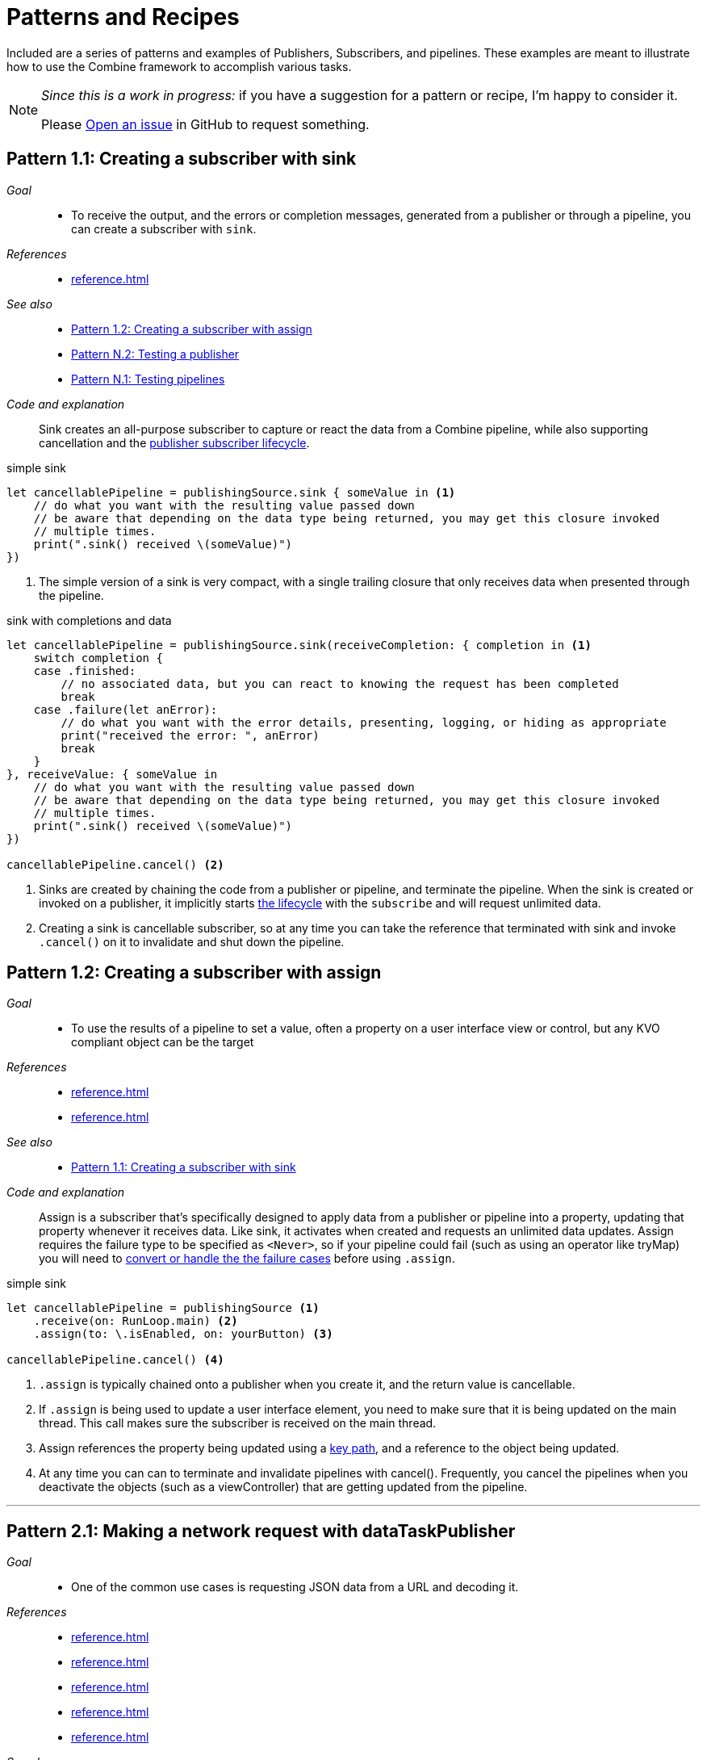 [#patterns]
= Patterns and Recipes

Included are a series of patterns and examples of Publishers, Subscribers, and pipelines.
These examples are meant to illustrate how to use the Combine framework to accomplish various tasks.

[NOTE]
====
__Since this is a work in progress:__
if you have a suggestion for a pattern or recipe, I'm happy to consider it.

Please https://github.com/heckj/swiftui-notes/issues/new/choose[Open an issue] in GitHub to request something.
====

[#patterns-sink-subscriber]
== Pattern 1.1: Creating a subscriber with sink

__Goal__::

* To receive the output, and the errors or completion messages, generated from a publisher or through a pipeline, you can create a subscriber with `sink`.

__References__::

* <<reference.adoc#reference-sink>>

__See also__::

* <<#patterns-assign-subscriber>>
* <<#patterns-testing-publisher>>
* <<#patterns-testing-pipeline>>

__Code and explanation__::

Sink creates an all-purpose subscriber to capture or react the data from a Combine pipeline, while also supporting cancellation and the <<coreconcepts.adoc#core-lifecycle,publisher subscriber lifecycle>>.

.simple sink
[source, swift]
----
let cancellablePipeline = publishingSource.sink { someValue in <1>
    // do what you want with the resulting value passed down
    // be aware that depending on the data type being returned, you may get this closure invoked
    // multiple times.
    print(".sink() received \(someValue)")
})
----
<1> The simple version of a sink is very compact, with a single trailing closure that only receives data when presented through the pipeline.

.sink with completions and data
[source, swift]
----
let cancellablePipeline = publishingSource.sink(receiveCompletion: { completion in <1>
    switch completion {
    case .finished:
        // no associated data, but you can react to knowing the request has been completed
        break
    case .failure(let anError):
        // do what you want with the error details, presenting, logging, or hiding as appropriate
        print("received the error: ", anError)
        break
    }
}, receiveValue: { someValue in
    // do what you want with the resulting value passed down
    // be aware that depending on the data type being returned, you may get this closure invoked
    // multiple times.
    print(".sink() received \(someValue)")
})

cancellablePipeline.cancel() <2>
----

<1> Sinks are created by chaining the code from a publisher or pipeline, and terminate the pipeline.
When the sink is created or invoked on a publisher, it implicitly starts <<coreconcepts.adoc#core-lifecycle,the lifecycle>> with the `subscribe` and will request unlimited data.
<2> Creating a sink is cancellable subscriber, so at any time you can take the reference that terminated with sink and invoke `.cancel()` on it to invalidate and shut down the pipeline.

// force a page break - in HTML rendering is just a <HR>
<<<

[#patterns-assign-subscriber]
== Pattern 1.2: Creating a subscriber with assign

__Goal__::

* To use the results of a pipeline to set a value, often a property on a user interface view or control, but any KVO compliant object can be the target

__References__::

* <<reference.adoc#reference-assign>>
* <<reference.adoc#reference-receive>>

__See also__::

* <<#patterns-sink-subscriber>>

__Code and explanation__::

Assign is a subscriber that's specifically designed to apply data from a publisher or pipeline into a property, updating that property whenever it receives data.
Like sink, it activates when created and requests an unlimited data updates.
Assign requires the failure type to be specified as `<Never>`, so if your pipeline could fail (such as using an operator like tryMap) you will need to <<#patterns-general-error-handling,convert or handle the the failure cases>> before using `.assign`.

.simple sink
[source, swift]
----
let cancellablePipeline = publishingSource <1>
    .receive(on: RunLoop.main) <2>
    .assign(to: \.isEnabled, on: yourButton) <3>

cancellablePipeline.cancel() <4>
----

<1> `.assign` is typically chained onto a publisher when you create it, and the return value is cancellable.
<2> If `.assign` is being used to update a user interface element, you need to make sure that it is being updated on the main thread. This call makes sure the subscriber is received on the main thread.
<3> Assign references the property being updated using a https://developer.apple.com/documentation/swift/referencewritablekeypath[key path], and a reference to the object being updated.
<4> At any time you can can to terminate and invalidate pipelines with cancel(). Frequently, you cancel the pipelines when you deactivate the objects (such as a viewController) that are getting updated from the pipeline.

// force a page break - in HTML rendering is just a <HR>
<<<
'''

[#patterns-dataTaskPublisher-decode]
== Pattern 2.1: Making a network request with dataTaskPublisher

__Goal__::

* One of the common use cases is requesting JSON data from a URL and decoding it.

__References__::

* <<reference.adoc#reference-dataTaskPublisher>>
* <<reference.adoc#reference-map>>
* <<reference.adoc#reference-decode>>
* <<reference.adoc#reference-sink>>
* <<reference.adoc#reference-subscribe>>

__See also__::

* <<#patterns-dataTaskPublisher-tryMap>>
* <<#patterns-oneshot-error-handling>>
* <<#patterns-retry>>

__Code and explanation__::

This can be readily accomplished with Combine using
<<reference.adoc#reference-dataTaskPublisher>> followed by a series of operators that process the
data.
Minimally, this is <<reference.adoc#reference-map>> and <<reference.adoc#reference-decode>> before going into your subscriber.

https://developer.apple.com/documentation/foundation/urlsession/3329708-datataskpublisher[dataTaskPublisher] on https://developer.apple.com/documentation/foundation/urlsession[URLSession].

The simplest case of using this might be:

[source, swift]
----
let myURL = URL(string: "https://postman-echo.com/time/valid?timestamp=2016-10-10")
// checks the validity of a timestamp - this one returns {"valid":true}
// matching the data structure returned from https://postman-echo.com/time/valid
fileprivate struct PostmanEchoTimeStampCheckResponse: Decodable, Hashable { <1>
    let valid: Bool
}

let remoteDataPublisher = URLSession.shared.dataTaskPublisher(for: myURL!) <2>
    // the dataTaskPublisher output combination is (data: Data, response: URLResponse)
    .map { $0.data } <3>
    .decode(type: PostmanEchoTimeStampCheckResponse.self, decoder: JSONDecoder()) <4>

let cancellableSink = remoteDataPublisher.sink
    .sink(receiveCompletion: { completion in
            print(".sink() received the completion", String(describing: completion))
            switch completion {
                case .finished: <5>
                    break
                case .failure(let anError): <6>
                    print("received error: ", anError)
            }
    }, receiveValue: { someValue in <7>
        print(".sink() received \(someValue)")
    })
----

<1> Commonly you'll have a struct defined that supports at least https://developer.apple.com/documentation/swift/decodable[Decodable] (if not the full https://developer.apple.com/documentation/swift/codable[Codable protocol]). This struct can be defined to only pull the pieces you're interested in from the JSON provided over the network.
<2> dataTaskPublisher is instantiated from URLSession. You can configure your own options on URLSession, or use the general shared session as you require.
<3> The data that is returns down the pipeline is a tuple: `(data: Data, response: URLResponse)`. The <<reference.adoc#reference-map>> operator is used to get the data and drop the URL response, returning just Data down the pipeline.
<4> <<reference.adoc#reference-decode>> is used to load the data and attempt to transform it into the struct defined. Decode can throw an error itself if the decode fails. If it succeeds, the object passed down the pipeline will be the struct from the JSON data.
<5> If the decoding happened without errors, the finished completion will be triggered, and the value will also be passed to the receiveValue closure.
<6> If the a failure happened (either with the original network request or the decoding), the error will be passed into with the `.failure` completion.
<7> Only if the data succeeded with request and decoding will this closure get invoked, and the data format received with be an instance of the struct `PostmanEchoTimeStampCheckResponse`.

[#patterns-dataTaskPublisher-tryMap]
== Pattern 2.2: Stricter request processing with dataTaskPublisher

__Goal__::

* When URLSession makes a connection, it only reports an error if the remote server doesn't respond. You may want to consider a number of responses, based on status code, to be errors. To accomplish this, you can use tryMap to inspect the http response and throw an error in the pipeline.

__References__::

* <<reference.adoc#reference-dataTaskPublisher>>
* <<reference.adoc#reference-tryMap>>
* <<reference.adoc#reference-decode>>
* <<reference.adoc#reference-sink>>
* <<reference.adoc#reference-subscribe>>

__See also__::

* <<#patterns-dataTaskPublisher-decode>>
* <<#patterns-oneshot-error-handling>>
* <<#patterns-retry>>


__Code and explanation__::

To have more control over what is considered a failure in the URL response, use a `tryMap` operator on the tuple response from dataTaskPublisher.
Since dataTaskPublisher returns both the response data and the URLResponse into the pipeline, you can immediately inspect the response and throw an error of your own if desired.

An example of that might look like:

[source, swift]
----
let myURL = URL(string: "https://postman-echo.com/time/valid?timestamp=2016-10-10")
// checks the validity of a timestamp - this one returns {"valid":true}
// matching the data structure returned from https://postman-echo.com/time/valid
fileprivate struct PostmanEchoTimeStampCheckResponse: Decodable, Hashable {
    let valid: Bool
}
enum testFailureCondition: Error {
    case invalidServerResponse
}


let remoteDataPublisher = URLSession.shared.dataTaskPublisher(for: myURL!)
    .tryMap { data, response -> Data in <1>
                guard let httpResponse = response as? HTTPURLResponse, <2>
                    httpResponse.statusCode == 200 else { <3>
                        throw testFailureCondition.invalidServerResponse <4>
                }
                return data <5>
    }
    .decode(type: PostmanEchoTimeStampCheckResponse.self, decoder: JSONDecoder())

let cancellableSink = remoteDataPublisher.sink
    .sink(receiveCompletion: { completion in
            print(".sink() received the completion", String(describing: completion))
            switch completion {
                case .finished:
                    break
                case .failure(let anError):
                    print("received error: ", anError)
            }
    }, receiveValue: { someValue in
        print(".sink() received \(someValue)")
    })
----

Where the <<#patterns-dataTaskPublisher-decode, previous pattern>> used a <<reference.adoc#reference-map>> operator, this uses tryMap, which allows us to identify and throw errors in the pipeline based on what was returned.

<1> <<reference.adoc#reference-tryMap>> still gets the tuple of `(data: Data, response: URLResponse)`, and is defined here as returning just the type of Data down the pipeline.
<2> Within the closure for tryMap, we can cast the response to HTTPURLResponse and dig deeper into it, including looking at the specific status code.
<3> In this case, we want to consider **anything** other than a 200 response code as a failure. HTTPURLResponse.status_code is an Int type, so you could also have logic such as `httpResponse.statusCode > 300`.
<4> If the predicates aren't met, then we can throw an instance of an error of our choosing, `invalidServerResponse` in this case.
<5> If no error has occured, then we simply pass down Data for further processing.

When an error is triggered on the pipeline, a `.failure` completion is sent with the error encapsulated within it, regardless of where it happened in the pipeline.

// force a page break - in HTML rendering is just a <HR>
<<<
'''

[#patterns-general-error-handling]
== Error Handling

The examples above expected that the subscriber would handle the error conditions, if they occured.
However, you are not always able to control the subscriber - as might be the case if you're using SwiftUI view properties as the subscriber, and you're providing the publisher.
In these cases, you need to build your pipeline so that the output types match the subscriber types.

For example, if you are working with SwiftUI and the you want to use `.assign` to set the `isEnabled` property on a button, the subscriber will have a few requirements:

. the subcriber should match the type output of `<Bool>`, `<Never>`
. the subscriber should be called on the main thread

With a publisher that can throw an error (such as `dataTaskPublisher`), you need to construct a pipeline to convert the output type, but also handle the error within the pipeline to match a failure type of `<Never>`.

How you handle the errors within a pipeline is very dependent on how the pipeline is working.
If the pipeline is set up to return a single result and terminate, continue to <<patterns-oneshot-error-handling>>.
If the pipeline is set up to continually update, the error handling needs to be a little more complex.
Jump ahead to <<patterns-continual-error-handling>>.

[#patterns-assertNoFailure]
=== Pattern 3.1: converting to a Never failure type using assertNoFailure

__Goal__::

* Verify no error has occured within a pipeline

__References__::

* << link to reference pages>>

__See also__::

* << link to other patterns>>

__Code and explanation__::

A brutal way to handle this is to crash the application when an error happens.
Combine provides the operator `assertNoFailure()` for this purpose.
This is useful if you are sure you handled the errors and need to map a pipeline which technically can generate a failure type of `<Error>` to a subscriber that requires a failure type of `<Never>`.

Adding it into the pipeline requires no additional parameters, but you can include a string:

[source, swift]
----
.assertNoFailure()
// OR
.assertNoFailure("What could possibly go wrong?")
----

[NOTE]
====
I'm not entirely clear on where that string would appear if you did include it.

When trying out this code in unit tests, the tests invariably drop into a debugger at the assertion point when a .failure is processed through the pipeline.
====

It is far more likely that you want to handle the error and not have the application crash.

// force a page break - in HTML rendering is just a <HR>
<<<
'''

[#patterns-oneshot-error-handling]
=== Pattern 3.2: Using catch to handle errors in a one-shot pipeline

__Goal__::

* The `.catch()` operator is useful to recover from an error, but it can have unexpected side effects if you aren't familiar with how it works.

__References__::

* << link to reference pages>>

__See also__::

* << link to other patterns>>

__Code and explanation__::

`.catch()` handles errors by replacing the upstream publisher with another publisher that you provide as a return in a closure.
This effectively terminates the earlier portion of the pipeline.
If you're using a one-shot publisher (one that doesn't create more than a single event), then this is fine.

For example, dataTaskPublisher is a one-shot publisher, and you might use catch with it to ensure that you get a response, returning a placeholder in the event of an error.
Extending our previous example to provide a default response:

[source, swift]
----
struct IPInfo: Codable {
    // matching the data structure returned from ip.jsontest.com
    var ip: String
}
let myURL = URL(string: "http://ip.jsontest.com")
// NOTE(heckj): you'll need to enable insecure downloads in your Info.plist for this example
// since the URL scheme is 'http'

let remoteDataPublisher = URLSession.shared.dataTaskPublisher(for: myURL!)
    // the dataTaskPublisher output combination is (data: Data, response: URLResponse)
    .map({ (inputTuple) -> Data in
        return inputTuple.data
    })
    .decode(type: IPInfo.self, decoder: JSONDecoder())
    .catch { err in
        return Publishers.Just(IPInfo(ip: "8.8.8.8"))
    }
    .eraseToAnyPublisher()
----

// NOTE(heckj): this next bit (until retry) might be better migrated to the reference section on how catch works.

A possible problem with this technique is that the if the original publisher generates more values to which you wish to react, the original pipeline has been ended.
This means if you are creating a pipeline that reacts to a `@Published` property, then after any failed value that activates the catch operator, the pipeline will cease to react further.
See <<reference.adoc#reference-catch>> for more detail and an example.

// force a page break - in HTML rendering is just a <HR>
<<<
'''

[#patterns-retry]
=== Pattern 3.3: Retrying in the event of a temporary failure

__Goal__::

* The `retry` operator can be included in a chain to retry a subscription when a `.failure` completion occurs.

__References__::

* << link to reference pages>>

__See also__::

* << link to other patterns>>

__Code and explanation__::

When you specify this operator in a pipeline and it receives a subscription, it first tries to request a subscription from it's upstream publisher.
If the response to that subscription fails, then it will retry the subscription to the same publisher.

The retry operator can be specified with a number of retries to attempt.
If no number of retries is specified, it will attempt to retry indefinitely until it receives a .finished completion from it's subscriber.
If the number of retries is specified and all requests fail, then the `.failure` completion is passed down to the subscriber of this operator.

In practice, this is mostly commonly desired when attempting to request network resources with an unstable connection.
If you use a retry operator, you should add a specific number of retries so that the subscription doesn't effectively get into an infinite loop.

An example of the above example using retry:

[source, swift]
----
struct IPInfo: Codable {
    // matching the data structure returned from ip.jsontest.com
    var ip: String
}
let myURL = URL(string: "http://ip.jsontest.com")
// NOTE(heckj): you'll need to enable insecure downloads in your Info.plist for this example
// since the URL scheme is 'http'

let remoteDataPublisher = URLSession.shared.dataTaskPublisher(for: myURL!)
    // the dataTaskPublisher output combination is (data: Data, response: URLResponse)
    .retry(3)
    // if the URLSession returns a .failure completion, try at most 3 times to get a successful response
    .map({ (inputTuple) -> Data in
        return inputTuple.data
    })
    .decode(type: IPInfo.self, decoder: JSONDecoder())
    .catch { err in
        return Publishers.Just(IPInfo(ip: "8.8.8.8"))
    }
    .eraseToAnyPublisher()
----

[WARNING]
====
When using the `retry()` operator with `dataTaskPublisher`, verify that the URL you are requesting isn't going to have negative side effects if requested repeatedly or with a retry.
Ideally such requests are be expected to be idempotent.
====

// force a page break - in HTML rendering is just a <HR>
<<<
'''

[#patterns-continual-error-handling]
=== Pattern 3.4: Using flatMap with catch to handle errors

__Goal__::

* The `flatMap` operator can be used with `catch` to continue to handle errors on new published values.

__References__::

* << link to reference pages>>

__See also__::

* << link to other patterns>>

__Code and explanation__::

The `flatMap()` operator is exactly what we need in this use case.

You can think of the `flatMap()` operator as a way to inject values into your pipeline from a temporary one-shot publisher.
For every element `flatMap()` receives, it invokes it's closure to create a publisher.
That publisher is then sending values to any downstream subscriber.

This is a perfect mechanism for when you want to maintain updates up an upstream publisher, as it effectively creates one-shot publishers (or even small pipelines) that send a single value and then complete.
The completion from the created one-shot publishers terminates in the flatMap and isn't passed to downstream subscribers.
To use this with error handling, we can create a one-shot publisher, or pipeline, that starts with the value provided upstream.
Then we create the pipeline to do any potentially failing work, and construct it with a `.catch` as we saw earlier to provide a fallback value.

A diagram version of this pipelines might be:

[source]
----
     one-shot-publisher(value) -> catch ( fallback )      // <- one-shot pipeline
                          ^                        \
                          |                         \
publisher -> flatMap -> ( +                           +  ) -> subscriber
----

In swift, this looks like:

[source, swift]
----
.flatMap { data in
    return Just(data)
    .decode(YourType.self, JSONDecoder())
    .catch {
        return Just(YourType.placeholder)
    }
}
----

// force a page break - in HTML rendering is just a <HR>
<<<
'''

[#patterns-constrained-network]
== Pattern 4: Requesting data from an alternate URL when the network is constrained

__Goal__::

* From Apple's WWDC 19 presentation https://developer.apple.com/videos/play/wwdc2019/712/[Advances in Networking, Part 1], a sample pattern was provided using `.tryCatch` and `.tryMap` operators to react to the specific error of having the network be constrained.

__References__::

* << link to reference pages>>

__See also__::

* << link to other patterns>>

__Code and explanation__::


[NOTE]
====
This sample is originally from the WWDC session, but the API and example is evolving with the beta releases of Combine since that presentation.
`tryCatch` was missing in the Beta2 release, and has returned in beta3.
====

[source, swift]
----
// Generalized Publisher for Adaptive URL Loading
func adaptiveLoader(regularURL: URL, lowDataURL: URL) -> AnyPublisher<Data, Error> {
    var request = URLRequest(url: regularURL)
    request.allowsConstrainedNetworkAccess = false
    return URLSession.shared.dataTaskPublisher(for: request)
        .tryCatch { error -> URLSession.DataTaskPublisher in
            guard error.networkUnavailableReason == .constrained else {
               throw error
            }
            return URLSession.shared.dataTaskPublisher(for: lowDataURL)
        .tryMap { data, response -> Data in
            guard let httpResponse = response as? HTTPUrlResponse,
                   httpResponse.status_code == 200 else {
                       throw MyNetworkingError.invalidServerResponse
            }
            return data
}
.eraseToAnyPublisher()
----

In the sample, if the error returned from the original request wasn't an issue of the network being constrained, it passes on the .failure completion down the pipeline.
If the error is that the network is constrained, then the tryCatch operator creates a new request to an alternate URL.

// force a page break - in HTML rendering is just a <HR>
<<<
'''

[#patterns-update-interface-network-request]
== Pattern 5: Update the status of your interface from a network request

__Goal__::

* Querying a web based API and returning the data to be displayed in your UI

__References__::

* << link to reference pages>>

__See also__::

* << link to other patterns>>

__Code and explanation__::

Below is a contrived example where you want to make a network to check for the username availability that you are watching with `@Published`.
As the property `username` is updated, you want to check to see if the updated username is available.

This contrived example expects that you have a web service that you can query, which will return a structured response in JSON.

[source, swift]
----
@Published var username: String = ""

struct UsernameResponse: Codable {
    username: String
    available: Bool
}

var validatedUsername: AnyPublisher<String?, Never> {
    return $username
        .debounce(for: 0.5, scheduler: RunLoop.main)
        .removeDuplicates()
        .flatMap { username in
            let constructedURL = URL(string: "https://yourhost.com/?user=\(username)")
            return remoteDataPublisher = URLSession.shared.dataTaskPublisher(for: constructedURL!)
                .map({ (inputTuple) -> Data in
                    return inputTuple.data
                })
                .decode(type: UsernameResponse.self, decoder: JSONDecoder())
                .map { response: UsernameResponse in
                    return response.available
                }
                .catch { err in
                    // if the service is down, or the JSON malformed, return a false response
                    return Publishers.Just(False))
                }
        }
}
----

In the example above, for every update into .flatMap() we are creating a request to check and parse for the availability from the service.

// force a page break - in HTML rendering is just a <HR>
<<<
'''

[#patterns-future]
== Pattern 6: Wrapping an asynchronous call with a Future

__Goal__::

* Using Future to turn an an asynchronous call into publisher

__References__::

* << link to reference pages>>

__See also__::

* << link to other patterns>>

__Code and explanation__::


[source, swift]
----

let myPublisher = Publishers.Future { promise in
    asyncFunctionWithACompletion(inputValue) { outputValue in
        promise(.success(outputValue ? inputValue : nil))
    }
}
.eraseToAnyPublisher()
----

This setup can be used to inline just about anything into a Combine pipeline.

possible example:
- take periodic frame updates from the camera and run them into the Vision framework to ask if there's a bar code, and if so, retrieve it and display its info

// force a page break - in HTML rendering is just a <HR>
<<<
'''

[#patterns-sequencing-async]
== Pattern 7: Coordinating a sequence of asynchronous operations

__Goal__::

* There are a variety of ways to chain together asynchronous operations.

__References__::

* << link to reference pages>>

__See also__::

* << link to other patterns>>

__Code and explanation__::

Combine adds to this variety, and is effective when you want to use the data from one operation as the input to the next.
If you are familiar with using Promises in another language, such as Javascript, this pattern is roughly the equivalent of https://developer.mozilla.org/en-US/docs/Web/JavaScript/Guide/Using_promises#Chaining[Promise chaining].

The benefit to using Combine is that the sequencing can be relatively easy to parse visually.

// force a page break - in HTML rendering is just a <HR>
<<<
'''

[#patterns-published]
== Pattern 8: Responding to updates in properties with @Published

__Goal__::

* @Published with properties and using read-only updates of those properties as publishing sources

__References__::

* << link to reference pages>>

__See also__::

* << link to other patterns>>

__Code and explanation__::


[source, swift]
----
@Published var username: String = ""

var validatedUsername: AnyPublisher<String?, Never> {
    return $username
        .debounce(for: 0.5, scheduler: RunLoop.main)
           //  <String?>|<Never>
        .removeDuplicates()
           //  <String?>|<Never>
        .flatMap { username in
            return Future { promise in
                self.usernameAvailable(username) { available in
                   promise(.success(available ? username : nil))
                }
          //    <Result<Output, Failure>>
            }
        }
          // <String?>|<Never>
        .eraseToAnyPublisher()
}
----

validation - listening for changes to validate them together

[source, swift]
----
@Published var password: String = ""
@Published var passwordAgain: String = ""

var validatedPassword: AnyPublisher<String?, Never> {
    return CombineLatest($password, $passwordAgain) { password, passwordAgain in
        guard password == passwordAgain, password.count > 8 else { return nil }
        return password
    }
      //  <String?>|<Never>
    .map { $0 == password1 ? nil : $0 }
      //  <String?>|<Never>
    .eraseToAnyPublisher()
      //  <String?>|<Never>
}
----

more complex validation - bringing together substreams

[source, swift]
----
var validatedCredentials: AnyPublisher<(String, String)?, Never> {
    return CombineLatest(validatedUsername, validatedPassword) { username, password in
        guard let uname = username, let pwd = password else { return nil }
        return (uname, pwd)
    }
    .eraseToAnyPublisher()
}

@IBOutlet var signupButton: UIButton!

var signupButtonStream: AnyCancellable?

override func viewDidLoad() {
    super.viewDidLoad()
    self.signupButtonStream = self.validatedCredentials
        .map { $0 != nil }
        .receive(on: RunLoop.main)
        .assign(to: \.isEnabled, on: signupButton)
}
----

// force a page break - in HTML rendering is just a <HR>
<<<
'''

[#patterns-notificationcenter]
== Pattern 9: Responding to updates from NotificationCenter

__Goal__::

* The big "master bus" of events across a variety of Apple platforms, its where you can listen for updates and changes from controls and events across a variety of frameworks.

__References__::

* << link to reference pages>>

__See also__::

* << link to other patterns>>

__Code and explanation__::

https://www.caseyliss.com/2019/6/18/quick-notes-on-yesterdays-post[Casey Liss talks about about this (not entirely happily)] based on the apple documentation https://developer.apple.com/documentation/combine/receiving_and_handling_events_with_combine[Receiving and Handling Events with Combine].

// force a page break - in HTML rendering is just a <HR>
<<<
'''

[#patterns-bindableobject]
== Pattern 10: Using BindableObject with SwiftUI models as a publisher source

__Goal__::

* SwiftUI includes @Binding and the BindableObject protocol, which provides a publishing source to alerts to model objects changing.

__References__::

* << link to reference pages>>

__See also__::

* << link to other patterns>>

__Code and explanation__::

// REF/EXAMPLE OF ANOTHER WRITER https://mecid.github.io/2019/06/19/building-forms-with-swiftui/
// REF/EXAMPLE OF ANOTHER WRITER https://mecid.github.io/2019/07/03/managing-data-flow-in-swiftui/

// force a page break - in HTML rendering is just a <HR>
<<<

[#patterns-testing-pipeline]
== Pattern N.1: Testing pipelines

__Goal__::

* For testing what's happening in a pipeline

__References__::

* << link to reference pages>>

__See also__::

* << link to other patterns>>

__Code and explanation__::



* use a Subject -> pipeline -> sink()
* set up a sink to collect value
* drive values through the pipeline with Subject.send()
* assert results after the sink has processed them

// force a page break - in HTML rendering is just a <HR>
<<<

[#patterns-testing-publisher]
== Pattern N.2: Testing a publisher

__Goal__::

* For testing a publisher (and any pipeline attached)

__References__::

* << link to reference pages>>

__See also__::

* << link to other patterns>>

__Code and explanation__::

* set up an expectation (`XCTestExpectation`)
* create your publisher & relevant pipeline if so desired
* create a sink to capture the results that works on both completions and values
** this can be separate, or just chained to the pipeline, depending on what makes most sense to you
* `wait` on the expectation to let the test "do it's thing" in the background

// force a page break - in HTML rendering is just a <HR>
<<<
'''

[#patterns-testing-subscriber]
== Pattern N.3: Testing a subscriber

__Goal__::

* For testing a subscriber (how it reacts):

__References__::

* << link to reference pages>>

__See also__::

* << link to other patterns>>

__Code and explanation__::

* set up your subscriber and any pipeline leading to it
* use a Subject to "inject" values
* test the results after the value is sent
* if the updates include some async/background work before data is available, use an expectation
** add a callback to the async pieces where you can trigger the expectation, and do your asserts just prior to fulfilling the expectation

& of course you can always test using UITesting - spinning up your whole app, initializing state, and then driving and verifying the results.

__(Uncertain)__ Mocking or faking a publisher (such as dataTaskPublisher) to validate things like using `retry()` operator
* might be able to use a `Publishers.Future()`, expose as an AnyPublisher() (do the same with dataTaskPublisher) to make the the same - and in your setup, inject in the one you want to use.
** Instrument the Future() closure to record what gets called, and maybe set it up to return an explicit set of responses.

// force a page break - in HTML rendering is just a <HR>
<<<
'''

[#patterns-debugging]
== Pattern N+1: Debugging pipelines

__Goal__::

* For testing a subscriber (how it reacts):

__References__::

* << link to reference pages>>

__See also__::

* << link to other patterns>>

__Code and explanation__::

. use print() and/or print("prefixValue") to get console output of what's happening in the pipeline lifecycle
  * create a .sink() to capture results, and drive it with a PassthroughSubject for specific control

. add a handleEvents() operator
  * create closures to do additional poking at values or digging into more structured pieces than get exposed with a print()
  * allows you to ignore some sections you don't care about
  * closures on `receiveSubscription`, `receiveRequest`, `receiveCancel`, `receiveOutput`, and `receiveCompletion`

. breakPoint
  * if you want to break into a debugger, add in a closure that returns true and you can inspect to your heart's content
  ** closure's on `receiveSubscription`, `receiveOutput`, and `receiveCompletion`

  * might also be interesting to use breakpointOnError() which triggers only when a failure completion


// force a page break - in HTML rendering is just a <HR>
<<<
'''

